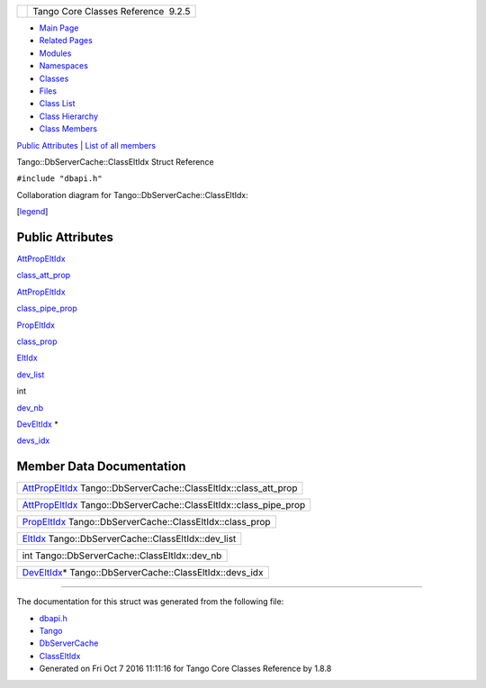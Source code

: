 +----------+---------------------------------------+
| |Logo|   | Tango Core Classes Reference  9.2.5   |
+----------+---------------------------------------+

-  `Main Page <../../index.html>`__
-  `Related Pages <../../pages.html>`__
-  `Modules <../../modules.html>`__
-  `Namespaces <../../namespaces.html>`__
-  `Classes <../../annotated.html>`__
-  `Files <../../files.html>`__

-  `Class List <../../annotated.html>`__
-  `Class Hierarchy <../../inherits.html>`__
-  `Class Members <../../functions.html>`__

`Public Attributes <#pub-attribs>`__ \| `List of all
members <../../d1/db2/structTango_1_1DbServerCache_1_1ClassEltIdx-members.html>`__

Tango::DbServerCache::ClassEltIdx Struct Reference

``#include "dbapi.h"``

Collaboration diagram for Tango::DbServerCache::ClassEltIdx:

|Collaboration graph|

[`legend <../../graph_legend.html>`__\ ]

Public Attributes
-----------------

`AttPropEltIdx <../../d8/deb/structTango_1_1DbServerCache_1_1AttPropEltIdx.html>`__ 

`class\_att\_prop <../../de/d56/structTango_1_1DbServerCache_1_1ClassEltIdx.html#a9fbbd8cdcb5c7a869d1292355fb09596>`__

 

`AttPropEltIdx <../../d8/deb/structTango_1_1DbServerCache_1_1AttPropEltIdx.html>`__ 

`class\_pipe\_prop <../../de/d56/structTango_1_1DbServerCache_1_1ClassEltIdx.html#ac1c241656ef3f26fb2b640ebc745e9ac>`__

 

`PropEltIdx <../../d4/d22/structTango_1_1DbServerCache_1_1PropEltIdx.html>`__ 

`class\_prop <../../de/d56/structTango_1_1DbServerCache_1_1ClassEltIdx.html#a819bca1fe1324afeabe56fd4b8b3bd74>`__

 

`EltIdx <../../dd/dd7/structTango_1_1DbServerCache_1_1EltIdx.html>`__ 

`dev\_list <../../de/d56/structTango_1_1DbServerCache_1_1ClassEltIdx.html#aef1b02184530ff5d021d9e3cacc148be>`__

 

int 

`dev\_nb <../../de/d56/structTango_1_1DbServerCache_1_1ClassEltIdx.html#ab12f2d6ea68e22e833517e5c2eaeaef3>`__

 

`DevEltIdx <../../d0/d8d/structTango_1_1DbServerCache_1_1DevEltIdx.html>`__
\* 

`devs\_idx <../../de/d56/structTango_1_1DbServerCache_1_1ClassEltIdx.html#a334030bc2b46d5b5fa2b9c4402ca2553>`__

 

Member Data Documentation
-------------------------

+-------------------------------------------------------------------------------------------------------------------------------------------+
| `AttPropEltIdx <../../d8/deb/structTango_1_1DbServerCache_1_1AttPropEltIdx.html>`__ Tango::DbServerCache::ClassEltIdx::class\_att\_prop   |
+-------------------------------------------------------------------------------------------------------------------------------------------+

+--------------------------------------------------------------------------------------------------------------------------------------------+
| `AttPropEltIdx <../../d8/deb/structTango_1_1DbServerCache_1_1AttPropEltIdx.html>`__ Tango::DbServerCache::ClassEltIdx::class\_pipe\_prop   |
+--------------------------------------------------------------------------------------------------------------------------------------------+

+--------------------------------------------------------------------------------------------------------------------------------+
| `PropEltIdx <../../d4/d22/structTango_1_1DbServerCache_1_1PropEltIdx.html>`__ Tango::DbServerCache::ClassEltIdx::class\_prop   |
+--------------------------------------------------------------------------------------------------------------------------------+

+----------------------------------------------------------------------------------------------------------------------+
| `EltIdx <../../dd/dd7/structTango_1_1DbServerCache_1_1EltIdx.html>`__ Tango::DbServerCache::ClassEltIdx::dev\_list   |
+----------------------------------------------------------------------------------------------------------------------+

+--------------------------------------------------+
| int Tango::DbServerCache::ClassEltIdx::dev\_nb   |
+--------------------------------------------------+

+--------------------------------------------------------------------------------------------------------------------------------+
| `DevEltIdx <../../d0/d8d/structTango_1_1DbServerCache_1_1DevEltIdx.html>`__\ \* Tango::DbServerCache::ClassEltIdx::devs\_idx   |
+--------------------------------------------------------------------------------------------------------------------------------+

--------------

The documentation for this struct was generated from the following file:

-  `dbapi.h <../../dc/df8/dbapi_8h_source.html>`__

-  `Tango <../../de/ddf/namespaceTango.html>`__
-  `DbServerCache <../../d3/d9c/classTango_1_1DbServerCache.html>`__
-  `ClassEltIdx <../../de/d56/structTango_1_1DbServerCache_1_1ClassEltIdx.html>`__
-  Generated on Fri Oct 7 2016 11:11:16 for Tango Core Classes Reference
   by |doxygen| 1.8.8

.. |Logo| image:: ../../logo.jpg
.. |Collaboration graph| image:: ../../d7/df5/structTango_1_1DbServerCache_1_1ClassEltIdx__coll__graph.png
.. |doxygen| image:: ../../doxygen.png
   :target: http://www.doxygen.org/index.html
